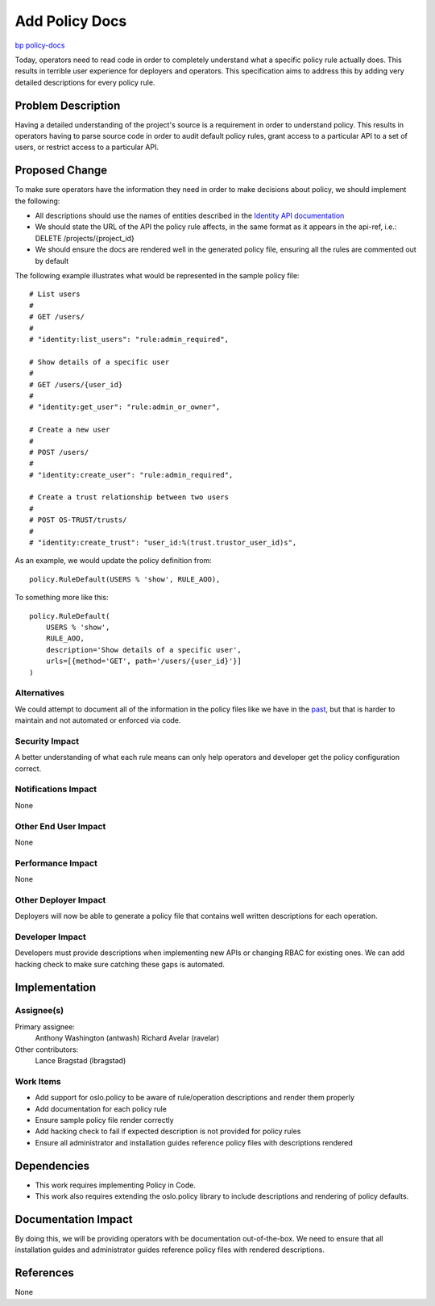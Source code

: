 ..
 This work is licensed under a Creative Commons Attribution 3.0 Unported
 License.

 http://creativecommons.org/licenses/by/3.0/legalcode

===============
Add Policy Docs
===============

`bp policy-docs <https://blueprints.launchpad.net/keystone/+spec/policy-docs>`_

Today, operators need to read code in order to completely understand what a
specific policy rule actually does. This results in terrible user experience
for deployers and operators. This specification aims to address this by adding
very detailed descriptions for every policy rule.


Problem Description
===================

Having a detailed understanding of the project's source is a requirement in
order to understand policy. This results in operators having to parse source
code in order to audit default policy rules, grant access to a particular API
to a set of users, or restrict access to a particular API.

Proposed Change
===============

To make sure operators have the information they need in order to make
decisions about policy, we should implement the following:

* All descriptions should use the names of entities described in the `Identity API documentation <http://developer.openstack.org/api-ref/identity/>`_

* We should state the URL of the API the policy rule affects, in the same
  format as it appears in the api-ref, i.e.: DELETE /projects/{project_id}

* We should ensure the docs are rendered well in the generated policy file,
  ensuring all the rules are commented out by default

The following example illustrates what would be represented in the sample
policy file::

    # List users
    #
    # GET /users/
    #
    # "identity:list_users": "rule:admin_required",

    # Show details of a specific user
    #
    # GET /users/{user_id}
    #
    # "identity:get_user": "rule:admin_or_owner",

    # Create a new user
    #
    # POST /users/
    #
    # "identity:create_user": "rule:admin_required",

    # Create a trust relationship between two users
    #
    # POST OS-TRUST/trusts/
    #
    # "identity:create_trust": "user_id:%(trust.trustor_user_id)s",

As an example, we would update the policy definition from::

    policy.RuleDefault(USERS % 'show', RULE_AOO),

To something more like this::

    policy.RuleDefault(
        USERS % 'show',
        RULE_AOO,
        description='Show details of a specific user',
        urls=[{method='GET', path='/users/{user_id}'}]
    )

Alternatives
------------

We could attempt to document all of the information in the policy files like we
have in the `past <https://review.openstack.org/#/c/155919>`_, but that is
harder to maintain and not automated or enforced via code.

Security Impact
---------------

A better understanding of what each rule means can only help operators and
developer get the policy configuration correct.

Notifications Impact
--------------------

None

Other End User Impact
---------------------

None

Performance Impact
------------------

None

Other Deployer Impact
---------------------

Deployers will now be able to generate a policy file that contains well written
descriptions for each operation.

Developer Impact
----------------

Developers must provide descriptions when implementing new APIs or changing
RBAC for existing ones. We can add hacking check to make sure catching these
gaps is automated.

Implementation
==============

Assignee(s)
-----------

Primary assignee:
  Anthony Washington (antwash)
  Richard Avelar (ravelar)

Other contributors:
  Lance Bragstad (lbragstad)

Work Items
----------

* Add support for oslo.policy to be aware of rule/operation descriptions and
  render them properly
* Add documentation for each policy rule
* Ensure sample policy file render correctly
* Add hacking check to fail if expected description is not provided for policy
  rules
* Ensure all administrator and installation guides reference policy files with
  descriptions rendered

Dependencies
============

* This work requires implementing Policy in Code.
* This work also requires extending the oslo.policy library to include
  descriptions and rendering of policy defaults.


Documentation Impact
====================

By doing this, we will be providing operators with be documentation
out-of-the-box. We need to ensure that all installation guides and
administrator guides reference policy files with rendered descriptions.

References
==========

None
